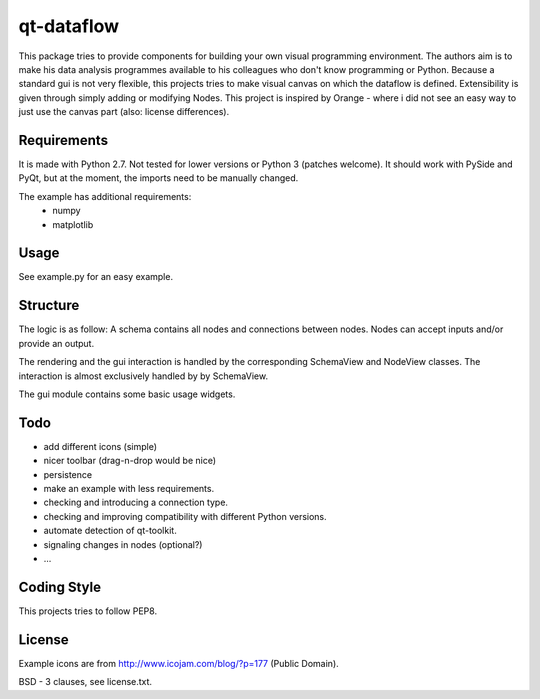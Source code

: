 qt-dataflow
===========
This package tries to provide components for building your own
visual programming environment. The authors aim is to make his
data analysis programmes available to his colleagues who don't
know programming or Python.
Because a standard gui is not very flexible, this projects tries
to make visual canvas on which the dataflow is defined. Extensibility
is given through simply adding or modifying Nodes.
This project is inspired by Orange - where i did not see an easy way to just
use the canvas part (also: license differences).


Requirements
------------
It is made with Python 2.7. Not tested for lower versions or
Python 3 (patches welcome). It should work with PySide and PyQt,
but at the moment, the imports need to be manually changed.

The example has additional requirements:
   * numpy
   * matplotlib

Usage
-----
See example.py for an easy example.

.. image:: https://github.com/Tillsten/qt-dataflow/raw/master/example.png


Structure
---------
The logic is as follow: A schema contains all nodes and connections between nodes.
Nodes can accept inputs and/or provide an output.

The rendering and the gui interaction is handled by the
corresponding SchemaView and NodeView classes. The interaction is almost
exclusively handled by by SchemaView.

The gui module contains some basic usage widgets.

Todo
----
* add different icons (simple)
* nicer toolbar (drag-n-drop would be nice)
* persistence
* make an example with less requirements.
* checking and introducing a connection type.
* checking and improving compatibility with different Python versions.
* automate detection of qt-toolkit.
* signaling changes in nodes (optional?)
* ...

Coding Style
------------
This projects tries to follow PEP8.

License
-------
Example icons are from http://www.icojam.com/blog/?p=177 (Public Domain).

BSD - 3 clauses, see license.txt.

